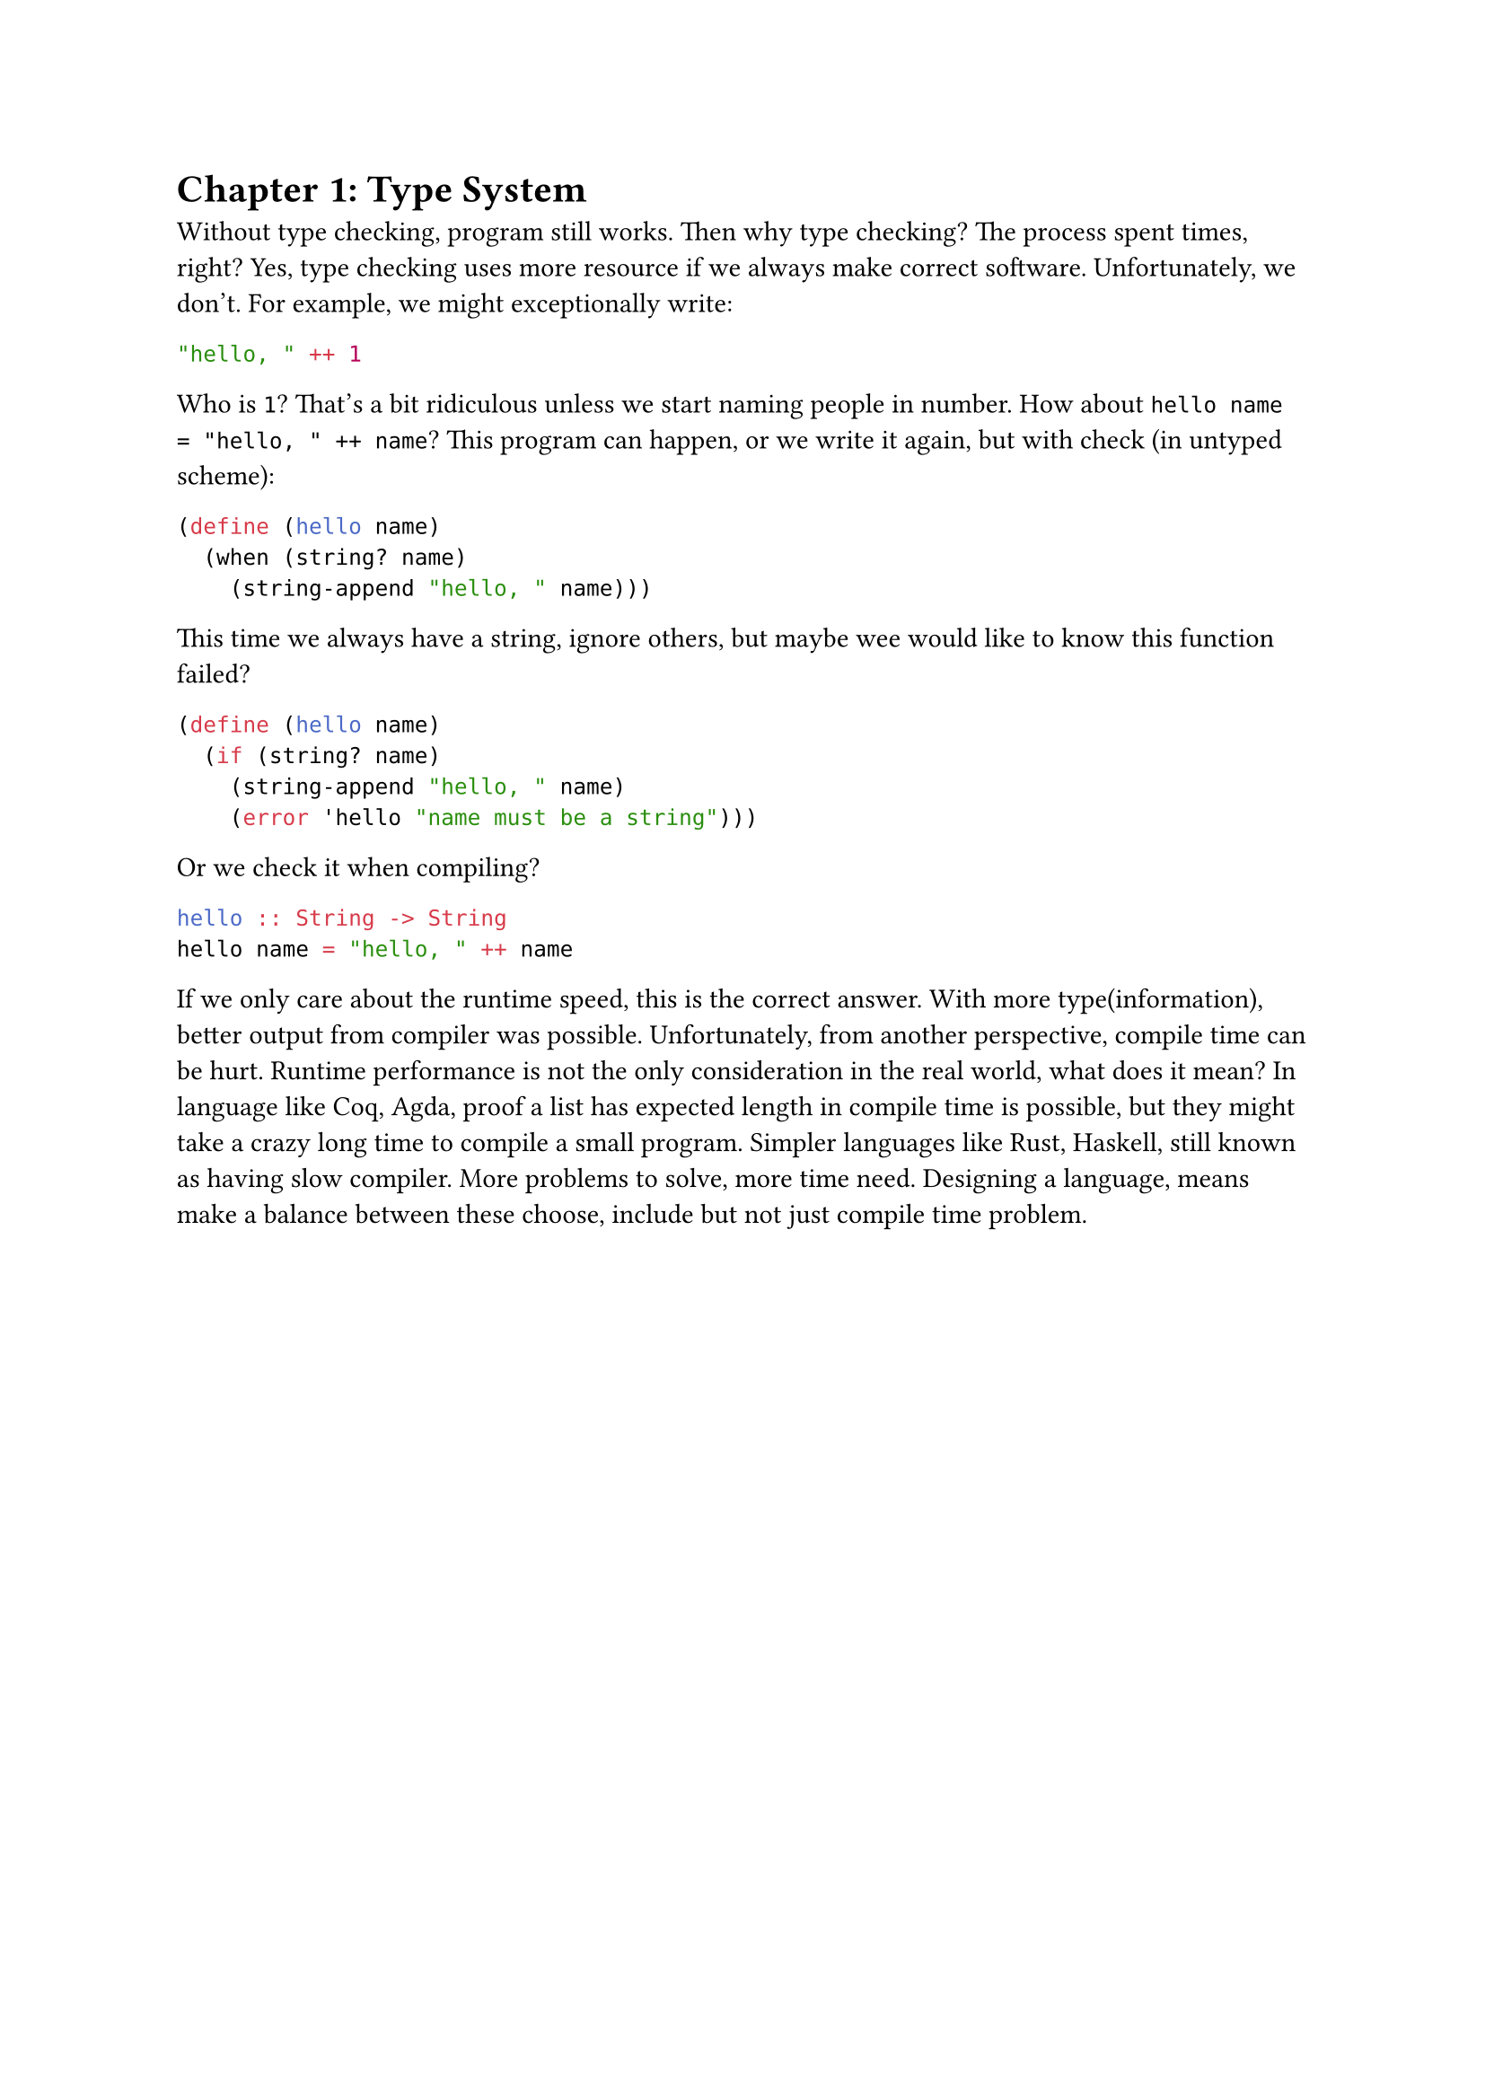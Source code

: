 = Chapter 1: Type System

Without type checking, program still works. Then why type checking? The process spent times, right? Yes, type checking uses more resource if we always make correct software. Unfortunately, we don't. For example, we might exceptionally write:

```js
"hello, " ++ 1
```

Who is `1`? That's a bit ridiculous unless we start naming people in number. How about `hello name = "hello, " ++ name`? This program can happen, or we write it again, but with check (in untyped scheme):

```rkt
(define (hello name)
  (when (string? name)
    (string-append "hello, " name)))
```

This time we always have a string, ignore others, but maybe wee would like to know this function failed?

```rkt
(define (hello name)
  (if (string? name)
    (string-append "hello, " name)
    (error 'hello "name must be a string")))
```

Or we check it when compiling?

```hs
hello :: String -> String
hello name = "hello, " ++ name
```

If we only care about the runtime speed, this is the correct answer. With more type(information), better output from compiler was possible. Unfortunately, from another perspective, compile time can be hurt. Runtime performance is not the only consideration in the real world, what does it mean? In language like Coq, Agda, proof a list has expected length in compile time is possible, but they might take a crazy long time to compile a small program. Simpler languages like Rust, Haskell, still known as having slow compiler. More problems to solve, more time need. Designing a language, means make a balance between these choose, include but not just compile time problem.
